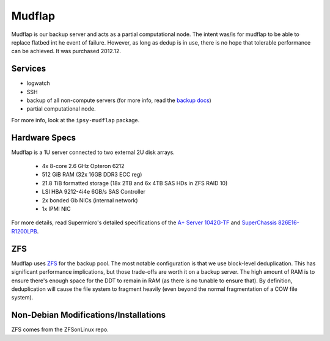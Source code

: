 .. -*- mode: rst; fill-column: 79 -*-
.. ex: set sts=4 ts=4 sw=4 et tw=79:

*******
Mudflap
*******
Mudflap is our backup server and acts as a partial computational node. The
intent was/is for mudflap to be able to replace flatbed int he event of failure.
However, as long as dedup is in use, there is no hope that tolerable performance
can be achieved. It was purchased 2012.12.

Services
========

* logwatch
* SSH
* backup of all non-compute servers (for more info, read the `backup docs <../backups>`_)
* partial computational node.

For more info, look at the ``ipsy-mudflap`` package.

Hardware Specs
==============
Mudflap is a 1U server connected to two external 2U disk arrays.

 * 4x 8-core 2.6 GHz Opteron 6212
 * 512 GiB RAM (32x 16GB DDR3 ECC reg)
 * 21.8 TiB formatted storage (18x 2TB and 6x 4TB SAS HDs in ZFS RAID 10)
 * LSI HBA 9212-4i4e 6GB/s SAS Controller
 * 2x bonded Gb NICs (internal network)
 * 1x IPMI NIC

For more details, read Supermicro's detailed specifications of the `A+ Server 1042G-TF`_
and `SuperChassis 826E16-R1200LPB`_.

.. _A+ Server 1042G-TF: http://www.supermicro.com/aplus/system/1u/1042/as-1042g-tf.cfm
.. _SuperChassis 826E16-R1200LPB: http://www.supermicro.com/products/chassis/2u/826/sc826e16-r1200lp.cfm

ZFS
===
Mudflap uses `ZFS <../zfs>`_ for the backup pool. The most notable configuration
is that we use block-level deduplication. This has significant performance
implications, but those trade-offs are worth it on a backup server. The high
amount of RAM is to ensure there's enough space for the DDT to remain in RAM (as
there is no tunable to ensure that). By definition, deduplication will cause the
file system to fragment heavily (even beyond the normal fragmentation of a COW
file system).

Non-Debian Modifications/Installations
======================================
ZFS comes from the ZFSonLinux repo.
